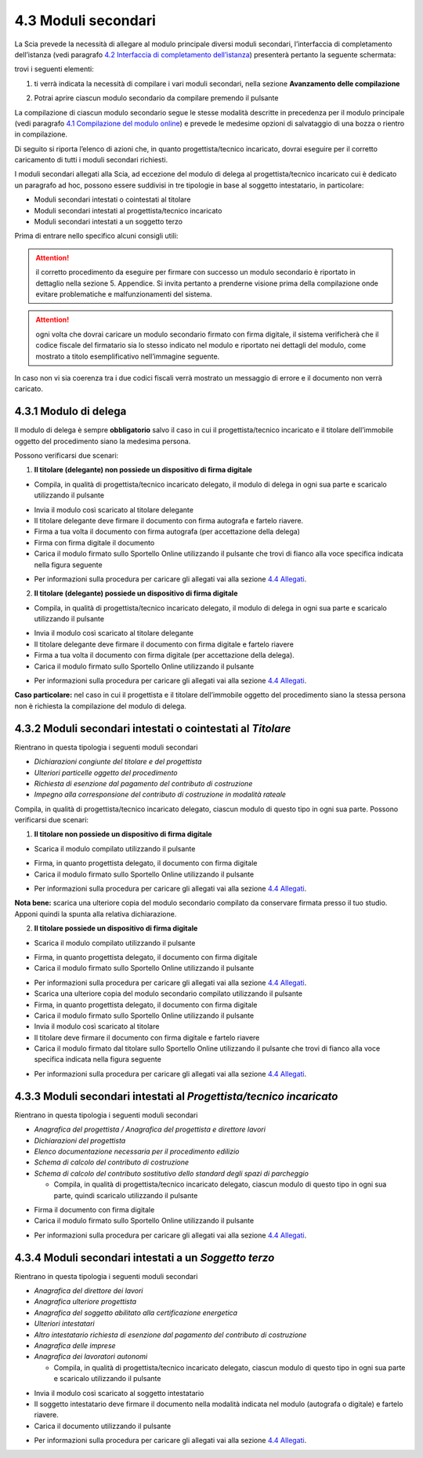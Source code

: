 4.3 Moduli secondari
====================

La Scia prevede la necessità di allegare al modulo principale diversi
moduli secondari, l’interfaccia di completamento dell’istanza (vedi
paragrafo `4.2 Interfaccia di completamento
dell’istanza <#section-11>`__) presenterà pertanto la seguente
schermata:

|image0|

trovi i seguenti elementi:

1. ti verrà indicata la necessità di compilare i vari moduli secondari,
   nella sezione **Avanzamento delle compilazione**

|image1|

2. Potrai aprire ciascun modulo secondario da compilare premendo il
   pulsante |image2|

|image3|

La compilazione di ciascun modulo secondario segue le stesse modalità
descritte in precedenza per il modulo principale (vedi paragrafo `4.1
Compilazione del modulo online <#section-9>`__) e prevede le medesime
opzioni di salvataggio di una bozza o rientro in compilazione.

Di seguito si riporta l’elenco di azioni che, in quanto
progettista/tecnico incaricato, dovrai eseguire per il corretto
caricamento di tutti i moduli secondari richiesti.

I moduli secondari allegati alla Scia, ad eccezione del modulo di delega
al progettista/tecnico incaricato cui è dedicato un paragrafo ad hoc,
possono essere suddivisi in tre tipologie in base al soggetto
intestatario, in particolare:

-  Moduli secondari intestati o cointestati al titolare

-  Moduli secondari intestati al progettista/tecnico incaricato

-  Moduli secondari intestati a un soggetto terzo

Prima di entrare nello specifico alcuni consigli utili:

.. attention:: il corretto procedimento da eseguire per firmare con successo
  un modulo secondario è riportato in dettaglio nella sezione 5. Appendice.
  Si invita pertanto a prenderne visione prima della compilazione onde evitare
  problematiche e malfunzionamenti del sistema.

.. attention:: ogni volta che dovrai caricare un modulo secondario
  firmato con firma digitale, il sistema verificherà che il codice fiscale
  del firmatario sia lo stesso indicato nel modulo e riportato nei
  dettagli del modulo, come mostrato a titolo esemplificativo
  nell’immagine seguente.

|image4|\ In caso non vi sia coerenza tra i due codici fiscali verrà
mostrato un messaggio di errore e il documento non verrà caricato.

|image5|

4.3.1 Modulo di delega
----------------------

Il modulo di delega è sempre **obbligatorio** salvo il caso in cui il
progettista/tecnico incaricato e il titolare dell’immobile oggetto del
procedimento siano la medesima persona.

Possono verificarsi due scenari:

1. **Il titolare (delegante) non possiede un dispositivo di firma
   digitale**

-  Compila, in qualità di progettista/tecnico incaricato delegato, il
   modulo di delega in ogni sua parte e scaricalo utilizzando il
   pulsante |image6|

|image7|

-  Invia il modulo così scaricato al titolare delegante

-  Il titolare delegante deve firmare il documento con firma autografa e
   fartelo riavere.

-  Firma a tua volta il documento con firma autografa (per accettazione
   della delega)

-  Firma con firma digitale il documento

-  Carica il modulo firmato sullo Sportello Online utilizzando il
   pulsante |image8| che trovi di fianco alla voce specifica indicata
   nella figura seguente

|image9|

-  Per informazioni sulla procedura per caricare gli allegati vai alla
   sezione `4.4 Allegati <#allegati>`__.

2. **Il titolare (delegante) possiede un dispositivo di firma digitale**

-  Compila, in qualità di progettista/tecnico incaricato delegato, il
   modulo di delega in ogni sua parte e scaricalo utilizzando il
   pulsante |image10|

|image11|

-  Invia il modulo così scaricato al titolare delegante

-  Il titolare delegante deve firmare il documento con firma digitale e
   fartelo riavere

-  Firma a tua volta il documento con firma digitale (per accettazione
   della delega).

-  Carica il modulo firmato sullo Sportello Online utilizzando il
   pulsante |image12|

|image13|

-  Per informazioni sulla procedura per caricare gli allegati vai alla
   sezione `4.4 Allegati <#allegati>`__.

**Caso particolare:** nel caso in cui il progettista e il titolare
dell’immobile oggetto del procedimento siano la stessa persona non è
richiesta la compilazione del modulo di delega.

4.3.2 Moduli secondari intestati o cointestati al *Titolare*
------------------------------------------------------------

Rientrano in questa tipologia i seguenti moduli secondari

-  *Dichiarazioni congiunte del titolare e del progettista*

-  *Ulteriori particelle oggetto del procedimento*

-  *Richiesta di esenzione dal pagamento del contributo di costruzione*

-  *Impegno alla corresponsione del contributo di costruzione in
   modalità rateale*

Compila, in qualità di progettista/tecnico incaricato delegato, ciascun
modulo di questo tipo in ogni sua parte. Possono verificarsi due
scenari:

1. **Il titolare non possiede un dispositivo di firma digitale**

-  Scarica il modulo compilato utilizzando il pulsante |image14|

|image15|

-  Firma, in quanto progettista delegato, il documento con firma
   digitale

-  Carica il modulo firmato sullo Sportello Online utilizzando il
   pulsante |image16|

|image17|

-  Per informazioni sulla procedura per caricare gli allegati vai alla
   sezione `4.4 Allegati <#allegati>`__.

**Nota bene:** scarica una ulteriore copia del modulo secondario
compilato da conservare firmata presso il tuo studio. Apponi quindi la
spunta alla relativa dichiarazione.

|image18|

2. **Il titolare possiede un dispositivo di firma digitale**

-  Scarica il modulo compilato utilizzando il pulsante |image19|

|image20|

-  Firma, in quanto progettista delegato, il documento con firma
   digitale

-  Carica il modulo firmato sullo Sportello Online utilizzando il
   pulsante |image21|

|image22|

-  Per informazioni sulla procedura per caricare gli allegati vai alla
   sezione `4.4 Allegati <#allegati>`__.

-  Scarica una ulteriore copia del modulo secondario compilato
   utilizzando il pulsante |image23|

-  Firma, in quanto progettista delegato, il documento con firma
   digitale

-  Carica il modulo firmato sullo Sportello Online utilizzando il
   pulsante |image24|

-  Invia il modulo così scaricato al titolare

-  Il titolare deve firmare il documento con firma digitale e fartelo
   riavere

-  Carica il modulo firmato dal titolare sullo Sportello Online
   utilizzando il pulsante |image25| che trovi di fianco alla voce
   specifica indicata nella figura seguente

|image26|

-  Per informazioni sulla procedura per caricare gli allegati vai alla
   sezione `4.4 Allegati <#allegati>`__.

4.3.3 Moduli secondari intestati al *Progettista/tecnico incaricato*
--------------------------------------------------------------------

Rientrano in questa tipologia i seguenti moduli secondari

-  *Anagrafica del progettista / Anagrafica del progettista e direttore
   lavori*

-  *Dichiarazioni del progettista*

-  *Elenco documentazione necessaria per il procedimento edilizio*

-  *Schema di calcolo del contributo di costruzione*

-  *Schema di calcolo del contributo sostitutivo dello standard degli
   spazi di parcheggio*

   -  Compila, in qualità di progettista/tecnico incaricato delegato,
      ciascun modulo di questo tipo in ogni sua parte, quindi scaricalo
      utilizzando il pulsante |image27|

|image28|

-  Firma il documento con firma digitale

-  Carica il modulo firmato sullo Sportello Online utilizzando il
   pulsante |image29|

|image30|

-  Per informazioni sulla procedura per caricare gli allegati vai alla
   sezione `4.4 Allegati <#allegati>`__.

4.3.4 Moduli secondari intestati a un *Soggetto terzo*
------------------------------------------------------

Rientrano in questa tipologia i seguenti moduli secondari

-  *Anagrafica del direttore dei lavori*

-  *Anagrafica ulteriore progettista*

-  *Anagrafica del soggetto abilitato alla certificazione energetica*

-  *Ulteriori intestatari*

-  *Altro intestatario richiesta di esenzione dal pagamento del
   contributo di costruzione*

-  *Anagrafica delle imprese*

-  *Anagrafica dei lavoratori autonomi*

   -  Compila, in qualità di progettista/tecnico incaricato delegato,
      ciascun modulo di questo tipo in ogni sua parte e scaricalo
      utilizzando il pulsante |image31|

|image32|

-  Invia il modulo così scaricato al soggetto intestatario

-  Il soggetto intestatario deve firmare il documento nella modalità
   indicata nel modulo (autografa o digitale) e fartelo riavere.

-  Carica il documento utilizzando il pulsante |image33|

|image34|

-  Per informazioni sulla procedura per caricare gli allegati vai alla
   sezione `4.4 Allegati <#allegati>`__.

.. |image0| image:: /media/image79.png
   :width: 7.08973in
   :height: 2.61111in
.. |image1| image:: /media/image22.png
   :width: 4.54834in
   :height: 2.8631in
.. |image2| image:: /media/image47.png
   :width: 0.28717in
   :height: 0.26922in
.. |image3| image:: /media/image86.png
   :width: 6.16871in
   :height: 1.56709in
.. |image4| image:: /media/image35.png
   :width: 6.27924in
   :height: 0.55208in
.. |image5| image:: /media/image38.png
   :width: 4.35216in
   :height: 1.74641in
.. |image6| image:: /media/image9.png
   :width: 0.26134in
   :height: 0.25201in
.. |image7| image:: /media/image144.png
   :width: 6.10216in
   :height: 1.46258in
.. |image8| image:: /media/image12.png
   :width: 0.24568in
   :height: 0.24568in
.. |image9| image:: /media/image114.png
   :width: 5.97716in
   :height: 2.22059in
.. |image10| image:: /media/image9.png
   :width: 0.26134in
   :height: 0.25201in
.. |image11| image:: /media/image64.png
   :width: 6.56049in
   :height: 1.5686in
.. |image12| image:: /media/image12.png
   :width: 0.24568in
   :height: 0.24568in
.. |image13| image:: /media/image7.png
   :width: 6.68182in
   :height: 1.45058in
.. |image14| image:: /media/image9.png
   :width: 0.26134in
   :height: 0.25201in
.. |image15| image:: /media/image95.png
   :width: 6.46321in
   :height: 1.50903in
.. |image16| image:: /media/image59.png
   :width: 0.24568in
   :height: 0.24568in
.. |image17| image:: /media/image44.png
   :width: 6.38862in
   :height: 1.495in
.. |image18| image:: /media/image113.png
   :width: 5.93549in
   :height: 0.84544in
.. |image19| image:: /media/image9.png
   :width: 0.26134in
   :height: 0.25201in
.. |image20| image:: /media/image65.png
   :width: 6.55007in
   :height: 1.59375in
.. |image21| image:: /media/image59.png
   :width: 0.24568in
   :height: 0.24568in
.. |image22| image:: /media/image52.png
   :width: 6.56049in
   :height: 1.42127in
.. |image23| image:: /media/image9.png
   :width: 0.26134in
   :height: 0.25201in
.. |image24| image:: /media/image59.png
   :width: 0.24568in
   :height: 0.24568in
.. |image25| image:: /media/image12.png
   :width: 0.24568in
   :height: 0.24568in
.. |image26| image:: /media/image63.png
   :width: 6.5738in
   :height: 1.77618in
.. |image27| image:: /media/image9.png
   :width: 0.26134in
   :height: 0.25201in
.. |image28| image:: /media/image157.png
   :width: 6.66466in
   :height: 1.45833in
.. |image29| image:: /media/image59.png
   :width: 0.24568in
   :height: 0.24568in
.. |image30| image:: /media/image133.png
   :width: 6.66042in
   :height: 1.45058in
.. |image31| image:: /media/image9.png
   :width: 0.26134in
   :height: 0.25201in
.. |image32| image:: /media/image159.png
   :width: 6.67003in
   :height: 4.22142in
.. |image33| image:: /media/image59.png
   :width: 0.24568in
   :height: 0.24568in
.. |image34| image:: /media/image138.png
   :width: 6.67084in
   :height: 3.41933in
